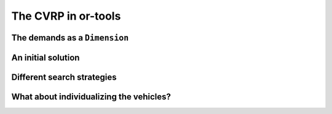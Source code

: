 ..  _first_cvrp_implementation:

The CVRP in or-tools
=========================

..  raw:: latex

    You can find the code in the files~\code{tsplib\_reader.h}, \code{cvrp\_data\_generator.h},
    \code{cvrp\_data\_generator.cc}, \code{cvrp\_data.h}, \code{cvrp\_solution.h}, \code{cvrp\_epix\_data.h} 
    and~\code{cvrp\_solution\_to\_epix.cc} and the data
    in the files~\code{A-n32-k5.vrp} and~\code{opt-A-n32-k5}.\\~\\

..  only:: html

    ..  container:: files-sidebar

        ..  raw:: html 
        
            <ol>
              <li>C++ code:
                <ol>
                  <li><a href="../../../tutorials/cplusplus/routing_common/tsplib_reader.h">tsplib_reader.h</a></li>
                  <li><a href="../../../tutorials/cplusplus/chap10/cvrp_basic.cc">cvrp_basic.cc</a></li>
                </ol>
              </li>
              <li>Data files:
                <ol>
                  <li><a href="../../../tutorials/cplusplus/chap10/A-n32-k5.vrp">A-n32-k5.vrp</a></li>
                  <li><a href="../../../tutorials/cplusplus/chap10/opt-A-n32-k5">opt-A-n32-k5</a></li>
                </ol>
              </li>

            </ol>


..  only:: draft


The demands as a ``Dimension``
----------------------------------

..  only:: draft

    You'll find the code in the file :file:`cvrp_basic.cc`.

    The accumulation of *demands* along the routes makes the ``Dimension`` variables perfect candidates to model 
    demands. We suggest the reader to read the sub-section :ref:`time_windows_as_dimension` before
    reading on. The situation is a little easier here as the demands only depend on the client and not the 
    arcs the vehicles traverse to reach these clients.

    As usual, the solving process is encapsulated in a ``void CVRPBasicSolver(const CVRPData & data)`` function
    inside the ``operations_research`` ``namespace``
    called from the ``main`` function:
    
    ..  code-block:: c++
    
        int main(int argc, char **argv) {
          ...
          operations_research::TSPLIBReader tsplib_reader(instance_file);
          operations_research::CVRPData cvrp_data(tsplib_reader);
          operations_research::CVRPBasicSolver(cvrp_data);
        }

    The creation of the routing model is now also quite known:
    
    ..  code-block:: c++
    
        void  CVRPBasicSolver (const CVRPData & data) {

          const int size = data.Size();
          const int64 capacity = data.Capacity();

          CHECK_GT(FLAGS_number_vehicles, 0) 
                                         << "We need at least one vehicle!";
          // Little check to see if we have enough vehicles
          CHECK_GT(capacity, data.TotalDemand()/FLAGS_number_vehicles) 
                           << "No enough vehicles to cover all the demands";
          ...

    This little check is handy to avoid the solver trying to find a feasible solution while it is obvious none exist.
    The distances are the depot are transferred to the solver the usual way:
    
    ..  code-block:: c++
    
        void  CVRPBasicSolver (const CVRPData & data) {
          ...
          RoutingModel routing(size, FLAGS_number_vehicles);
          routing.SetCost(NewPermanentCallback(&data, &CVRPData::Distance));

          // Disabling Large Neighborhood Search, comment out to activate it.
          routing.SetCommandLineOption("routing_no_lns", "true");

          if (FLAGS_time_limit_in_ms > 0) {
            routing.UpdateTimeLimit(FLAGS_time_limit_in_ms);
          }

          // Setting depot
          CHECK_GT(FLAGS_depot, 0) << " Because we use the" 
                          << " TSPLIB convention, the depot id must be > 0";
          RoutingModel::NodeIndex depot(FLAGS_depot -1);
          routing.SetDepot(depot);
          ...
          
    To add the client demands and the capacity constraints, we can use the 
    ``AddVectorDimension()`` method. To use this method, we need an array ``demands`` with the ``int64`` demands
    such that ``demands[i]`` corresponds to the demand of client ``i``.
    
    ..  code-block:: c++
    
        void  CVRPBasicSolver (const CVRPData & data) {
          ...
          std::vector<int64> demands(size);
          for (RoutingModel::NodeIndex i(RoutingModel::kFirstNode); 
                                                           i < size; ++i) {
            demands[i.value()] = data.Demand(i);
          }
          ...
          
    The API asks for a C-array:
    
    ..  code-block:: c++
    
        void AddVectorDimension(const int64* values,
                                int64 capacity,
                                bool fix_start_cumul_to_zero,
                                const string& name);
    
    Because the C++ language guarantees that the values in a ``std::vector`` are contiguous, we can pass 
    the address of its first element:
    
    ..  code-block:: c++
    
        void  CVRPBasicSolver (const CVRPData & data) {
          ...
          routing.AddVectorDimension(&demands[0], capacity, true, "Demand");
          ...
          
    The ``bool`` argument asks if the demand of the depot must be set to ``demands[0]`` or when ``true`` to ``0``. 
    As this demand is ``0`` for CVRP this argument doesn't really matter and we set it to ``true``.

    Now, come the solving process and the inspection of any solution if found:
    
    ..  code-block:: c++
    
        void  CVRPBasicSolver (const CVRPData & data) {
          ...
          const Assignment* solution = routing.Solve();
          if (solution != NULL) {
            CVRPSolution cvrp_sol(data, &routing, solution);
            cvrp_sol.SetName(StrCat("Solution for instance ", data.Name(), 
                                                   " computed by vrp.cc"));
            // test solution
            if (!cvrp_sol.IsFeasibleSolution()) {
              LOG(ERROR) << "Solution is NOT feasible!";
            } else {
              LG << "Solution is feasible and has an obj value of " 
                                        << cvrp_sol.ComputeObjectiveValue();
              //  SAVE SOLUTION IN CVRP FORMAT
              if (FLAGS_solution_file != "") {
                cvrp_sol.Write(FLAGS_solution_file);
              } else {
                cvrp_sol.Print(std::cout);
              }
            }
          } else {
            LG << "No solution found.";
          }
        }
  
    Let's test the program:
    
    ..  code-block:: bash
    
        ./cvrp_basic -instance_file=A-n32-k5.vrp  -number_vehicles=5

    The output is:
    
    ..  code-block:: bash
    
        Using first solution strategy: DefaultStrategy
        Using metaheuristic: GreedyDescent
        Solution is feasible and has an obj value of 849
        Route #1: 22 9 11 4 6 7 16
        Route #2: 20 5 25 10 15 29 27
        Route #3: 13 2 3 23 28 8 18 14 24
        Route #4: 26 17 19 31 21 1 12
        Route #5: 30
        cost 849

    Quite far from the optimal solution ``opt-A-n32-k5`` with an objective value of 784.
    Of course, using ``GreedyDescent`` is not very clever but first, before we change the search strategy, let's give a 
    hand to the solver and allow for the introduction of a known initial solution to start the local search.

..  _vrp_initial_solution:

An initial solution 
-----------------------

..  only:: draft

    You'll find the code in the file :file:`cvrp_basic.cc`.
    
    First, let's define a gflags to hold the name of the file containing a good starting solution:
    
    ..  code-block:: c++
    
        DEFINE_string(initial_solution_file, "", 
                              "Input file with a valid feasible solution.");

    To read this solution, we use our ``CVRPSolution`` class. To transform a solution to an ``Assignment``, the 
    ``RoutingModel`` class proposes several methods. We'll use its ``RoutesToAssignment()`` method:
    
    ..  code-block:: c++
    
        bool RoutesToAssignment(const std::vector<
                                           std::vector<NodeIndex> >& routes,
                                bool ignore_inactive_nodes,
                                bool close_routes,
                                Assignment* const assignment) const;
    
    The ``routes`` are specified as lists of nodes that appear on the routes of 
    the vehicles. The indices of the outer ``std::vector`` in ``routes`` correspond to
    the vehicles identifiers, the inner ``std::vector`` contains the nodes on the routes 
    for the given vehicles. The inner ``std::vector``\s must not contain the start and end nodes,
    as these are determined by the ``RoutingModel`` class itself. This is exactly what the ``Routes()`` method 
    of the ``CVRPSolution`` returns.
    
    With ``ignore_inactive_nodes`` set to ``false``, this method will fail 
    in case some of the routes contain nodes that are deactivated in the
    model; when set to ``true``, these nodes will be skipped.
    
    If ``close_routes`` is set to ``true``, the routes are closed, otherwise they are kept open.
    
    What this method exactly does is to set the ``NextVar()`` variables of the ``Assigment`` to the corresponding values
    contained in the ``std::vector<...> routes``. You don't need to add manually these variables in the ``Assignment``:
    if these are missing, the method adds them automatically. The method returns ``true`` if the routes are 
    successfully loaded. However, such assignment still might not be a valid solution to the routing problem due to more
    complex constraints that are not tested. To verify that the solution is indeed feasible for your model, call 
    the CP solver ``CheckSolution()`` method.
    
    One last thing, you cannot call the ``RoutesToAssignment()`` if the routing model is not closed beforehand.
    
    Time for some code:
    
    ..  code-block:: c++
    
        void  CVRPBasicSolver (const CVRPData & data) {
          ...
          routing.CloseModel();
          
          
          //  Use initial solution if provided
          Assignment * initial_sol = NULL;
          if (FLAGS_initial_solution_file != "") {
            initial_sol = routing.solver()->MakeAssignment();
            CVRPSolution cvrp_init_sol(data, FLAGS_initial_solution_file);
            routing.RoutesToAssignment(cvrp_init_sol.Routes(), 
                                       true, 
                                       true, 
                                       initial_sol);

              if (routing.solver()->CheckAssignment(initial_sol)) {
                CVRPSolution temp_sol(data, &routing, initial_sol);
                LG << "Initial solution provided is feasible with obj = " 
                                        << temp_sol.ComputeObjectiveValue();
              } else {
                LG << "Initial solution provided is NOT feasible... exit!";
                return;
              }
          }
          
          const Assignment* solution = routing.Solve(initial_sol);
          ...
    
    Some comments. If an initial file is provided, we create the ``initial_sol`` 
    ``Assignment`` with the solver's ``MakeAssignment()`` method. Remember that this creates an hollow shell 
    to contain some variables that you have to add yourself. We don't need to do this here as the ``RoutesToAssignment()``
    method will do this for us for the ``NextVar()`` variables... but only for these variables. We check the feasibility of the 
    initial solution by calling the ``CheckAssignment()`` method of the CP solver. The ``CheckAssignment()`` method 
    creates a new ``Search`` and propagates the initial constraints of the model with the given solution but nothing else! 
    It returns ``true`` if the solver didn't fail which means that the given solution is feasible.
    
    To compute the objective value of this solution, as we have previously seen, you need somehow to solve the 
    model with this solution and to use 
    a ``SolutionCollector`` or the ``StoreAssignment`` and ``RestoreAssignment`` ``DecisionBuilder``\s with an ``Assignment``
    to which you have attached the objective variable. We don't need to do this as the ``CVRPSolution`` class computes 
    this objective value from an ``Assignment`` with assigned ``NextVar()`` variables. This is the role of the ``temp_sol`` 
    object.

    Finally, the ``Solve()`` method takes into account this initial solution. Only the main ``NextVar()``
    variables are needed. This initial solution is reconstructed and tested by the CP Routing solver. If ``initial_sol`` is ``NULL``
    then the solving process is started from scratch and the CP Routing solver tries to find an initial solution for the local search
    procedure.
    
    We will see more in details the different methods provided by the ``RoutingModel`` class 
    to switch from routes to ``Assignment`` and vice-versa in the section :ref:`vrp_assigments`.
    

    
Different search strategies
------------------------------

..  only:: draft

    [TO BE WRITTEN ONCE SEARCHLIMITS WITH RESPECT TO LOCAL SEARCH ARE DEFINED]
    
What about individualizing the vehicles?
--------------------------------------------

..  only:: draft

    Until now, we considered an homogenous fleet of vehicles: all vehicles were exactly the same. But what happens if 
    you have very different types of vehicles? The RL enables you to distinguish between different types of vehicles.
    
    You might give a different cost to each type of vehicles. You can do this with the ``SetVehicleFixedCost()`` method:
    
    ..  code-block:: c++
    
        void SetVehicleFixedCost(int vehicle, int64 cost);

    The RL routing solver will try to minimize of expensive types of vehicles. 
    
    Probably, the different types of vehicles have different capacities? No problem, this is allowed in the RL:
    
    ..  code-block:: c++
    
        void AddDimensionWithVehicleCapacity(NodeEvaluator2* evaluator,
                                         int64 slack_max,
                                         VehicleEvaluator* vehicle_capacity,
                                         bool fix_start_cumul_to_zero,
                                         const string& name);

    ``AddDimensionWithVehicleCapacity()`` works exactly as ``AddDimension()`` except you use a ``VehicleEvaluator`` callback 
    to return the capacities for each vehicle. A ``VehicleEvaluator`` is simply a ``ResultCallback1<int64, int64>`` and you 
    need to implement its ``int64 Run(int64 vehicle)`` method to return the capacity of vehicle number ``vehicle``.
    
    You can even set different costs to traverse the arcs of the graph:
    
    ..  code-block:: c++
    
        void SetVehicleCost(int vehicle, NodeEvaluator2* evaluator);



..  only:: final

    ..  raw:: html
        
        <br><br><br><br><br><br><br><br><br><br><br><br><br><br><br><br><br><br><br><br><br><br><br><br><br><br><br>
        <br><br><br><br><br><br><br><br><br><br><br><br><br><br><br><br><br><br><br><br><br><br><br><br><br><br><br>

